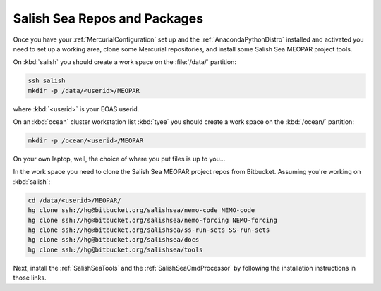 .. _SalishSeaReposPackages:

Salish Sea Repos and Packages
=============================

Once you have your :ref:`MercurialConfiguration` set up and the :ref:`AnacondaPythonDistro` installed and activated you need to set up a working area,
clone some Mercurial repositories,
and install some Salish Sea MEOPAR project tools.

On :kbd:`salish` you should create a work space on the :file:`/data/` partition:

.. code-block:: bash

    ssh salish
    mkdir -p /data/<userid>/MEOPAR

where :kbd:`<userid>` is your EOAS userid.

On an :kbd:`ocean` cluster workstation list :kbd:`tyee` you should create a work space on the :kbd:`/ocean/` partition:

.. code-block:: bash

    mkdir -p /ocean/<userid>/MEOPAR

On your own laptop,
well,
the choice of where you put files is up to you...

In the work space you need to clone the Salish Sea MEOPAR project repos from Bitbucket.
Assuming you're working on :kbd:`salish`:

.. code-block:: bash

    cd /data/<userid>/MEOPAR/
    hg clone ssh://hg@bitbucket.org/salishsea/nemo-code NEMO-code
    hg clone ssh://hg@bitbucket.org/salishsea/nemo-forcing NEMO-forcing
    hg clone ssh://hg@bitbucket.org/salishsea/ss-run-sets SS-run-sets
    hg clone ssh://hg@bitbucket.org/salishsea/docs
    hg clone ssh://hg@bitbucket.org/salishsea/tools

Next,
install the :ref:`SalishSeaTools` and the :ref:`SalishSeaCmdProcessor` by following the installation instructions in those links.
